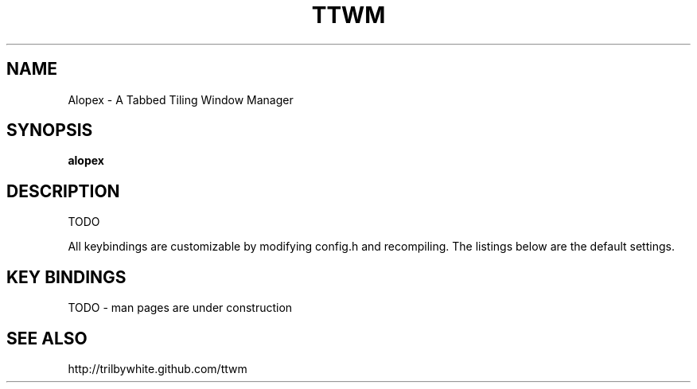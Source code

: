 .TH TTWM 1

.SH NAME
Alopex \- A Tabbed Tiling Window Manager

.SH SYNOPSIS
.B alopex

.SH DESCRIPTION
TODO

All keybindings are customizable by modifying config.h and recompiling.  The listings below are the default settings.

.SH KEY BINDINGS
TODO - man pages are under construction

.SH SEE ALSO
http://trilbywhite.github.com/ttwm

